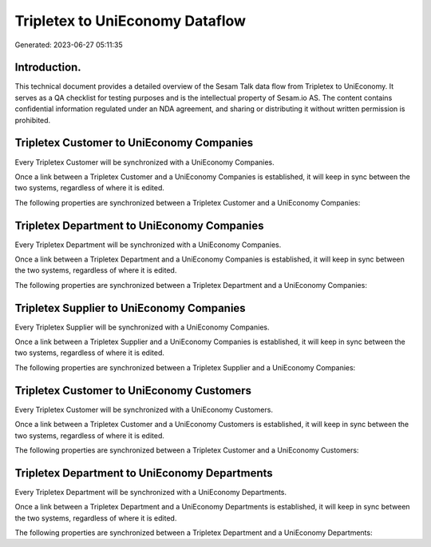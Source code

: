 ================================
Tripletex to UniEconomy Dataflow
================================

Generated: 2023-06-27 05:11:35

Introduction.
------------

This technical document provides a detailed overview of the Sesam Talk data flow from Tripletex to UniEconomy. It serves as a QA checklist for testing purposes and is the intellectual property of Sesam.io AS. The content contains confidential information regulated under an NDA agreement, and sharing or distributing it without written permission is prohibited.

Tripletex Customer to UniEconomy Companies
------------------------------------------
Every Tripletex Customer will be synchronized with a UniEconomy Companies.

Once a link between a Tripletex Customer and a UniEconomy Companies is established, it will keep in sync between the two systems, regardless of where it is edited.

The following properties are synchronized between a Tripletex Customer and a UniEconomy Companies:

.. list-table::
   :header-rows: 1

   * - Tripletex Customer Property
     - UniEconomy Companies Property
     - UniEconomy Data Type


Tripletex Department to UniEconomy Companies
--------------------------------------------
Every Tripletex Department will be synchronized with a UniEconomy Companies.

Once a link between a Tripletex Department and a UniEconomy Companies is established, it will keep in sync between the two systems, regardless of where it is edited.

The following properties are synchronized between a Tripletex Department and a UniEconomy Companies:

.. list-table::
   :header-rows: 1

   * - Tripletex Department Property
     - UniEconomy Companies Property
     - UniEconomy Data Type


Tripletex Supplier to UniEconomy Companies
------------------------------------------
Every Tripletex Supplier will be synchronized with a UniEconomy Companies.

Once a link between a Tripletex Supplier and a UniEconomy Companies is established, it will keep in sync between the two systems, regardless of where it is edited.

The following properties are synchronized between a Tripletex Supplier and a UniEconomy Companies:

.. list-table::
   :header-rows: 1

   * - Tripletex Supplier Property
     - UniEconomy Companies Property
     - UniEconomy Data Type


Tripletex Customer to UniEconomy Customers
------------------------------------------
Every Tripletex Customer will be synchronized with a UniEconomy Customers.

Once a link between a Tripletex Customer and a UniEconomy Customers is established, it will keep in sync between the two systems, regardless of where it is edited.

The following properties are synchronized between a Tripletex Customer and a UniEconomy Customers:

.. list-table::
   :header-rows: 1

   * - Tripletex Customer Property
     - UniEconomy Customers Property
     - UniEconomy Data Type


Tripletex Department to UniEconomy Departments
----------------------------------------------
Every Tripletex Department will be synchronized with a UniEconomy Departments.

Once a link between a Tripletex Department and a UniEconomy Departments is established, it will keep in sync between the two systems, regardless of where it is edited.

The following properties are synchronized between a Tripletex Department and a UniEconomy Departments:

.. list-table::
   :header-rows: 1

   * - Tripletex Department Property
     - UniEconomy Departments Property
     - UniEconomy Data Type

